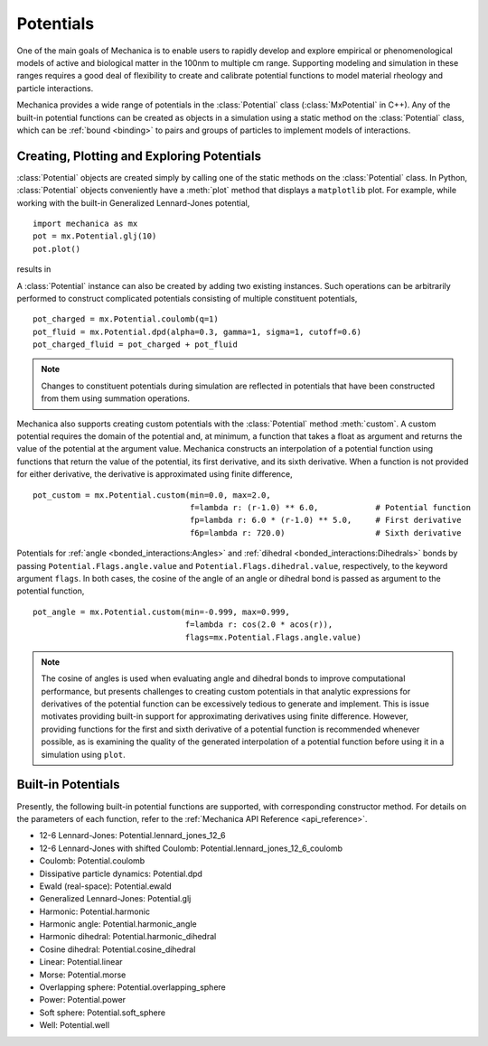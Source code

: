 .. _potentials:

Potentials
-----------

One of the main goals of Mechanica is to enable users to rapidly develop and
explore empirical or phenomenological models of active and biological matter in
the 100nm to multiple cm range. Supporting modeling and simulation in these
ranges requires a good deal of flexibility to create and calibrate potential
functions to model material rheology and particle interactions.

Mechanica provides a wide range of potentials in the :class:`Potential` class
(:class:`MxPotential` in C++). Any of the built-in potential functions
can be created as objects in a simulation using a static method on the
:class:`Potential` class, which can be :ref:`bound <binding>` to pairs and
groups of particles to implement models of interactions.

Creating, Plotting and Exploring Potentials
^^^^^^^^^^^^^^^^^^^^^^^^^^^^^^^^^^^^^^^^^^^^

:class:`Potential` objects are created simply by calling one of the
static methods on the :class:`Potential` class. In Python, :class:`Potential`
objects conveniently have a :meth:`plot` method that displays a ``matplotlib``
plot. For example, while working with the built-in
Generalized Lennard-Jones potential, ::

    import mechanica as mx
    pot = mx.Potential.glj(10)
    pot.plot()

results in 

.. image:: glj_plot.png
    :alt: usage
    :width: 300px
    :class: sphx-glr-single-img

A :class:`Potential` instance can also be created by adding two existing
instances. Such operations can be arbitrarily performed to construct complicated
potentials consisting of multiple constituent potentials, ::

    pot_charged = mx.Potential.coulomb(q=1)
    pot_fluid = mx.Potential.dpd(alpha=0.3, gamma=1, sigma=1, cutoff=0.6)
    pot_charged_fluid = pot_charged + pot_fluid

.. note::

    Changes to constituent potentials during simulation are reflected in potentials
    that have been constructed from them using summation operations.

Mechanica also supports creating custom potentials with the :class:`Potential` method
:meth:`custom`. A custom potential requires the domain of the potential and, at minimum,
a function that takes a float as argument and returns the value of the potential at the
argument value. Mechanica constructs an interpolation of a potential function using
functions that return the value of the potential, its first derivative, and its
sixth derivative. When a function is not provided for either derivative, the derivative
is approximated using finite difference, ::

    pot_custom = mx.Potential.custom(min=0.0, max=2.0,
                                     f=lambda r: (r-1.0) ** 6.0,            # Potential function
                                     fp=lambda r: 6.0 * (r-1.0) ** 5.0,     # First derivative
                                     f6p=lambda r: 720.0)                   # Sixth derivative

Potentials for :ref:`angle <bonded_interactions:Angles>` and
:ref:`dihedral <bonded_interactions:Dihedrals>` bonds by passing ``Potential.Flags.angle.value``
and ``Potential.Flags.dihedral.value``, respectively, to the keyword argument ``flags``. In
both cases, the cosine of the angle of an angle or dihedral bond is passed as argument to
the potential function, ::

    pot_angle = mx.Potential.custom(min=-0.999, max=0.999,
                                    f=lambda r: cos(2.0 * acos(r)),
                                    flags=mx.Potential.Flags.angle.value)

.. note::

    The cosine of angles is used when evaluating angle and dihedral bonds to improve
    computational performance, but presents challenges to creating custom potentials in
    that analytic expressions for derivatives of the potential function can be excessively
    tedious to generate and implement. This is issue motivates providing built-in support
    for approximating derivatives using finite difference. However, providing functions
    for the first and sixth derivative of a potential function is recommended whenever possible,
    as is examining the quality of the generated interpolation of a potential function before
    using it in a simulation using ``plot``.

Built-in Potentials
^^^^^^^^^^^^^^^^^^^^

Presently, the following built-in potential functions are supported, with corresponding
constructor method. For details on the parameters of each function, refer to the
:ref:`Mechanica API Reference <api_reference>`.

* 12-6 Lennard-Jones: Potential.lennard_jones_12_6
* 12-6 Lennard-Jones with shifted Coulomb: Potential.lennard_jones_12_6_coulomb
* Coulomb: Potential.coulomb
* Dissipative particle dynamics: Potential.dpd
* Ewald (real-space): Potential.ewald
* Generalized Lennard-Jones: Potential.glj
* Harmonic: Potential.harmonic
* Harmonic angle: Potential.harmonic_angle
* Harmonic dihedral: Potential.harmonic_dihedral
* Cosine dihedral: Potential.cosine_dihedral
* Linear: Potential.linear
* Morse: Potential.morse
* Overlapping sphere: Potential.overlapping_sphere
* Power: Potential.power
* Soft sphere: Potential.soft_sphere
* Well: Potential.well
